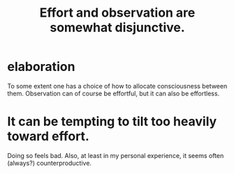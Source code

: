 :PROPERTIES:
:ID:       39029f2f-0f39-49fd-b6ad-e8be09859729
:END:
#+title: Effort and observation are somewhat disjunctive.
* elaboration
  To some extent one has a choice
  of how to allocate consciousness between them.
  Observation can of course be effortful,
  but it can also be effortless.
* It can be tempting to tilt too heavily toward effort.
  Doing so feels bad.
  Also, at least in my personal experience,
  it seems often (always?) counterproductive.
